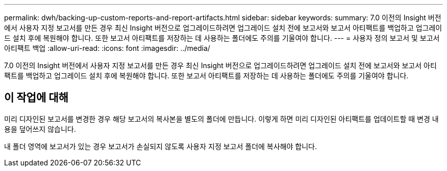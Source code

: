 ---
permalink: dwh/backing-up-custom-reports-and-report-artifacts.html 
sidebar: sidebar 
keywords:  
summary: 7.0 이전의 Insight 버전에서 사용자 지정 보고서를 만든 경우 최신 Insight 버전으로 업그레이드하려면 업그레이드 설치 전에 보고서와 보고서 아티팩트를 백업하고 업그레이드 설치 후에 복원해야 합니다. 또한 보고서 아티팩트를 저장하는 데 사용하는 폴더에도 주의를 기울여야 합니다. 
---
= 사용자 정의 보고서 및 보고서 아티팩트 백업
:allow-uri-read: 
:icons: font
:imagesdir: ../media/


[role="lead"]
7.0 이전의 Insight 버전에서 사용자 지정 보고서를 만든 경우 최신 Insight 버전으로 업그레이드하려면 업그레이드 설치 전에 보고서와 보고서 아티팩트를 백업하고 업그레이드 설치 후에 복원해야 합니다. 또한 보고서 아티팩트를 저장하는 데 사용하는 폴더에도 주의를 기울여야 합니다.



== 이 작업에 대해

미리 디자인된 보고서를 변경한 경우 해당 보고서의 복사본을 별도의 폴더에 만듭니다. 이렇게 하면 미리 디자인된 아티팩트를 업데이트할 때 변경 내용을 덮어쓰지 않습니다.

내 폴더 영역에 보고서가 있는 경우 보고서가 손실되지 않도록 사용자 지정 보고서 폴더에 복사해야 합니다.

